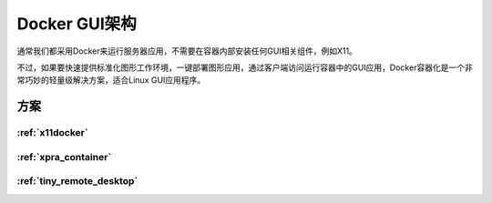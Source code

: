 .. _docker_gui_arch:

==================
Docker GUI架构
==================

通常我们都采用Docker来运行服务器应用，不需要在容器内部安装任何GUI相关组件，例如X11。

不过，如果要快速提供标准化图形工作环境，一键部署图形应用，通过客户端访问运行容器中的GUI应用，Docker容器化是一个非常巧妙的轻量级解决方案，适合Linux GUI应用程序。

方案
=====

:ref:`x11docker`
-------------------

:ref:`xpra_container`
----------------------

:ref:`tiny_remote_desktop`
---------------------------

